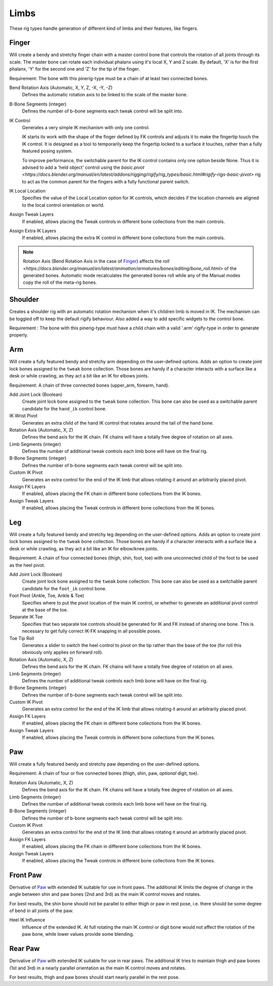 
*****
Limbs
*****

These rig types handle generation of different kind of limbs and their features, like fingers.


.. _pinerig.limbs.finger:

Finger
==================

Will create a bendy and stretchy finger chain with a master control bone that controls the rotation of all joints through its scale.
The master bone can rotate each individual phalanx using it's local X, Y and Z scale.
By default, 'X' is for the first phalanx, 'Y' for the second one and 'Z' for the tip of the finger.

Requirement: The bone with this pinerig-type must be a chain of at least two connected bones.


Bend Rotation Axis (Automatic, X, Y, Z, -X, -Y, -Z)
   Defines the automatic rotation axis to be linked to the scale of the master bone.
B-Bone Segments (integer)
   Defines the number of b-bone segments each tweak control will be split into.
IK Control
   Generates a very simple IK mechanism with only one control.

   IK starts its work with the shape of the finger defined by FK controls and adjusts it
   to make the fingertip touch the IK control. It is designed as a tool to temporarily keep
   the fingertip locked to a surface it touches, rather than a fully featured posing system.

   To improve performance, the switchable parent for the IK control contains only one option beside None.
   Thus it is advised to add a 'held object' control using the `basic.pivot <https://docs.blender.org/manual/en/latest/addons/rigging/rigify/rig_types/basic.html#rigify-rigs-basic-pivot>`
   rig to act as the common parent for the fingers with a fully functional parent switch.
IK Local Location
   Specifies the value of the Local Location option for IK controls, which decides if the location
   channels are aligned to the local control orientation or world.
Assign Tweak Layers
   If enabled, allows placing the Tweak controls in different bone collections from the main controls.
Assign Extra IK Layers
   If enabled, allows placing the extra IK control in different bone collections from the main controls.

.. note::

   Rotation Axis (Bend Rotation Axis in the case of `Finger`_)
   affects the `roll <https://docs.blender.org/manual/en/latest/animation/armatures/bones/editing/bone_roll.html>` of the generated bones.
   Automatic mode recalculates the generated bones roll while
   any of the Manual modes copy the roll of the meta-rig bones.


.. _pinerig.limbs.shoulder:


Shoulder
================

Creates a shoulder rig with an automatic rotation mechanism when it's children limb is moved in IK. 
The mechanism can be toggled off to keep the default rigify behaviour.
Also added a way to add specific widgets to the control bone.

Requirement : The bone with this pinerig-type must have a child chain with a valid '.arm' rigify-type in order to generate properly.


.. _pinerig.limbs.arm:

Arm
=========

Will create a fully featured bendy and stretchy arm depending on the user-defined options.
Adds an option to create joint lock bones assigned to the ``tweak`` bone collection. 
Those bones are handy if a character interacts with a surface like a desk or while crawling, as they act a bit like an IK for elbows joints.

Requirement: A chain of three connected bones (upper_arm, forearm, hand).


Add Joint Lock (Boolean)
   Create joint lock bone assigned to the ``tweak`` bone collection. This bone can also be used as a switchable parent candidate for the ``hand_ik`` control bone.
IK Wrist Pivot
   Generates an extra child of the hand IK control that rotates around the tail of the hand bone.
Rotation Axis (Automatic, X, Z)
   Defines the bend axis for the IK chain. FK chains will have a totally free degree of rotation on all axes.
Limb Segments (integer)
   Defines the number of additional tweak controls each limb bone will have on the final rig.
B-Bone Segments (integer)
   Defines the number of b-bone segments each tweak control will be split into.
Custom IK Pivot
   Generates an extra control for the end of the IK limb that allows rotating it around an arbitrarily placed pivot.
Assign FK Layers
   If enabled, allows placing the FK chain in different bone collections from the IK bones.
Assign Tweak Layers
   If enabled, allows placing the Tweak controls in different bone collections from the IK bones.


.. _pinerig.limbs.leg:

Leg
=========

Will create a fully featured bendy and stretchy leg depending on the user-defined options.
Adds an option to create joint lock bones assigned to the ``tweak`` bone collection. 
Those bones are handy if a character interacts with a surface like a desk or while crawling, as they act a bit like an IK for elbow/knee joints.

Requirement: A chain of four connected bones (thigh, shin, foot, toe) with one unconnected
child of the foot to be used as the heel pivot.


Add Joint Lock (Boolean)
   Create joint lock bone assigned to the ``tweak`` bone collection. This bone can also be used as a switchable parent candidate for the ``foot_ik`` control bone.
Foot Pivot (Ankle, Toe, Ankle & Toe)
   Specifies where to put the pivot location of the main IK control, or whether to generate an additional
   pivot control at the base of the toe.
Separate IK Toe
   Specifies that two separate toe controls should be generated for IK and FK instead of sharing one bone.
   This is necessary to get fully correct IK-FK snapping in all possible poses.
Toe Tip Roll
   Generates a slider to switch the heel control to pivot on the tip rather than the base of the toe
   (for roll this obviously only applies on forward roll).

Rotation Axis (Automatic, X, Z)
   Defines the bend axis for the IK chain. FK chains will have a totally free degree of rotation on all axes.
Limb Segments (integer)
   Defines the number of additional tweak controls each limb bone will have on the final rig.
B-Bone Segments (integer)
   Defines the number of b-bone segments each tweak control will be split into.
Custom IK Pivot
   Generates an extra control for the end of the IK limb that allows rotating it around an arbitrarily placed pivot.
Assign FK Layers
   If enabled, allows placing the FK chain in different bone collections from the IK bones.
Assign Tweak Layers
   If enabled, allows placing the Tweak controls in different bone collections from the IK bones.


.. _pinerig.limbspaw:

Paw
=========

Will create a fully featured bendy and stretchy paw depending on the user-defined options.

Requirement: A chain of four or five connected bones (thigh, shin, paw, *optional* digit, toe).


Rotation Axis (Automatic, X, Z)
   Defines the bend axis for the IK chain. FK chains will have a totally free degree of rotation on all axes.
Limb Segments (integer)
   Defines the number of additional tweak controls each limb bone will have on the final rig.
B-Bone Segments (integer)
   Defines the number of b-bone segments each tweak control will be split into.
Custom IK Pivot
   Generates an extra control for the end of the IK limb that allows rotating it around an arbitrarily placed pivot.
Assign FK Layers
   If enabled, allows placing the FK chain in different bone collections from the IK bones.
Assign Tweak Layers
   If enabled, allows placing the Tweak controls in different bone collections from the IK bones.


.. _pinerig.limbs.front_paw:

Front Paw
===============

Derivative of `Paw`_ with extended IK suitable for use in front paws.
The additional IK limits the degree of change in the angle between shin and
paw bones (2nd and 3rd) as the main IK control moves and rotates.

For best results, the shin bone should not be parallel to either thigh or paw in rest pose,
i.e. there should be some degree of bend in all joints of the paw.

Heel IK Influence
   Influence of the extended IK. At full rotating the main IK control or digit bone would
   not affect the rotation of the paw bone, while lower values provide some blending.


.. _pinerig.limbs.rear_paw:

Rear Paw
==============

Derivative of `Paw`_ with extended IK suitable for use in rear paws.
The additional IK tries to maintain thigh and paw bones (1st and 3rd) in a nearly parallel orientation
as the main IK control moves and rotates.

For best results, thigh and paw bones should start nearly parallel in the rest pose.

